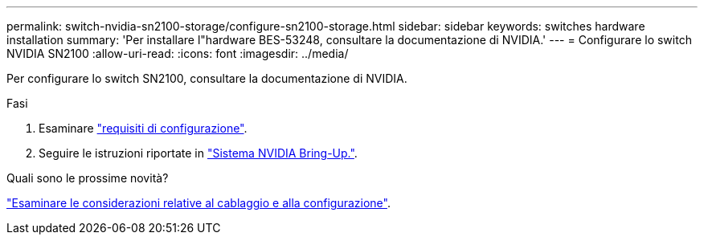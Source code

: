 ---
permalink: switch-nvidia-sn2100-storage/configure-sn2100-storage.html 
sidebar: sidebar 
keywords: switches hardware installation 
summary: 'Per installare l"hardware BES-53248, consultare la documentazione di NVIDIA.' 
---
= Configurare lo switch NVIDIA SN2100
:allow-uri-read: 
:icons: font
:imagesdir: ../media/


[role="lead"]
Per configurare lo switch SN2100, consultare la documentazione di NVIDIA.

.Fasi
. Esaminare link:configure-reqs-sn2100-storage.html["requisiti di configurazione"].
. Seguire le istruzioni riportate in https://docs.nvidia.com/networking/display/sn2000pub/System+Bring-Up["Sistema NVIDIA Bring-Up."^].


.Quali sono le prossime novità?
link:cabling-considerations-sn2100-storage.html["Esaminare le considerazioni relative al cablaggio e alla configurazione"].
